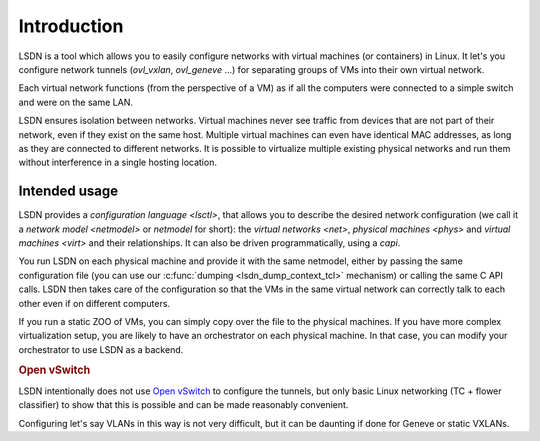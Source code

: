 .. _intro:

==================
Introduction
==================

LSDN is a tool which allows you to easily configure networks with virtual
machines (or containers) in Linux. It let's you configure network tunnels
(`ovl_vxlan`, `ovl_geneve` ...) for separating groups of VMs into their own
virtual network.

Each virtual network functions (from the perspective of a VM) as if all the
computers were connected to a simple switch and were on the same LAN.

LSDN ensures isolation between networks. Virtual machines never see traffic from
devices that are not part of their network, even if they exist on the same host.
Multiple virtual machines can even have identical MAC addresses, as long as they
are connected to different networks. It is possible to virtualize multiple
existing physical networks and run them without interference in a single hosting
location.

Intended usage
~~~~~~~~~~~~~~

LSDN provides a `configuration language <lsctl>`, that allows you to describe
the desired network configuration (we call it a `network model <netmodel>` or
*netmodel* for short): the `virtual networks <net>`, `physical machines <phys>`
and `virtual machines <virt>` and their relationships. It can also be driven
programmatically, using a `capi`.

You run LSDN on each physical machine and provide it with the same netmodel,
either by passing the same configuration file (you can use our :c:func:`dumping
<lsdn_dump_context_tcl>` mechanism) or calling the same C API calls. LSDN then
takes care of the configuration so that the VMs in the same virtual network can
correctly talk to each other even if on different computers.

If you run a static ZOO of VMs, you can simply copy over the file to the
physical machines. If you have more complex virtualization setup, you are likely
to have an orchestrator on each physical machine. In that case, you can modify
your orchestrator to use LSDN as a backend.

.. rubric:: Open vSwitch

LSDN intentionally does not use `Open vSwitch <http://www.openvswitch.org/>`_ to
configure the tunnels, but only basic Linux networking (TC + flower classifier)
to show that this is possible and can be made reasonably convenient.

Configuring let's say VLANs in this way is not very difficult, but it can be
daunting if done for Geneve or static VXLANs.
